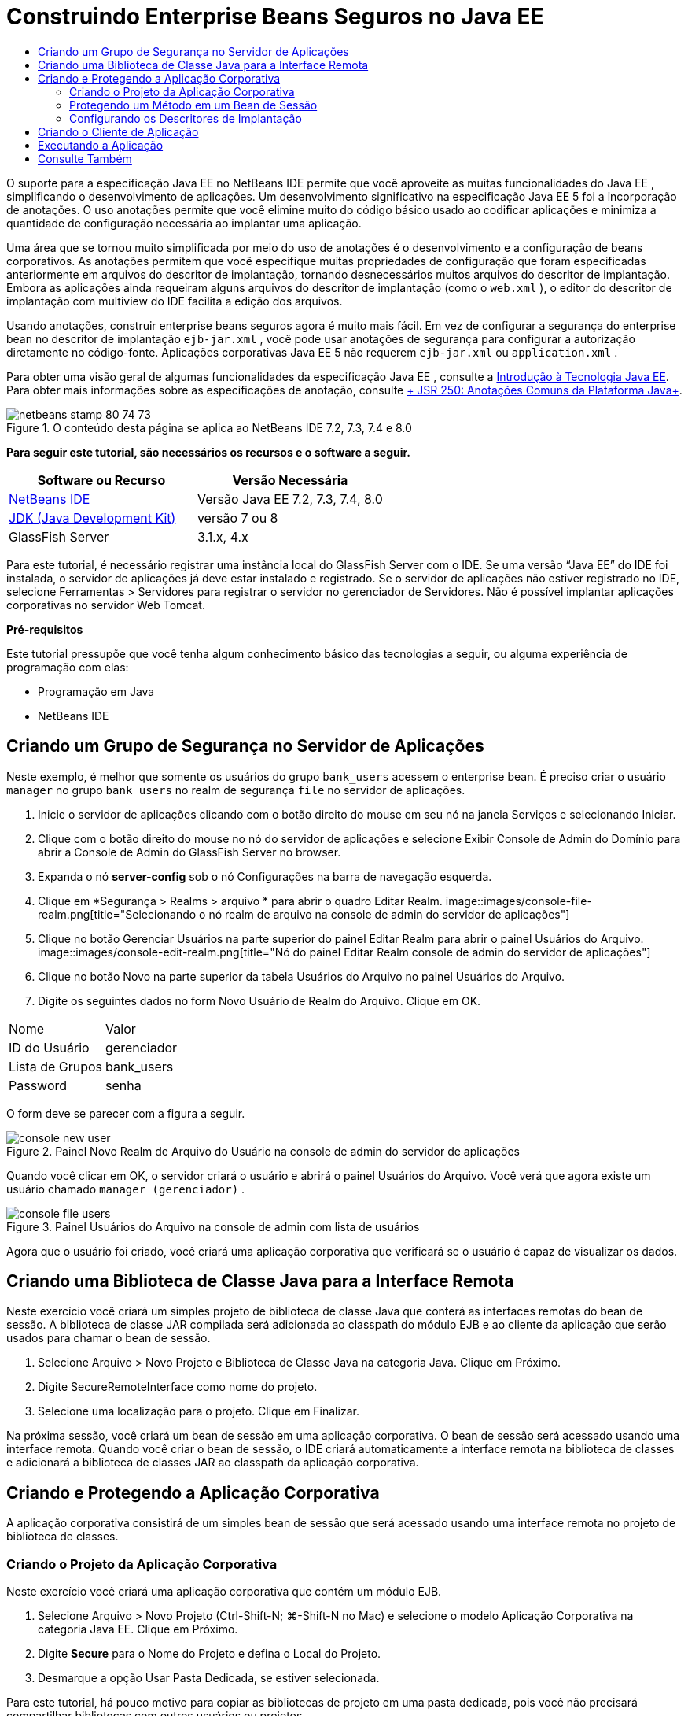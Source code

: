 // 
//     Licensed to the Apache Software Foundation (ASF) under one
//     or more contributor license agreements.  See the NOTICE file
//     distributed with this work for additional information
//     regarding copyright ownership.  The ASF licenses this file
//     to you under the Apache License, Version 2.0 (the
//     "License"); you may not use this file except in compliance
//     with the License.  You may obtain a copy of the License at
// 
//       http://www.apache.org/licenses/LICENSE-2.0
// 
//     Unless required by applicable law or agreed to in writing,
//     software distributed under the License is distributed on an
//     "AS IS" BASIS, WITHOUT WARRANTIES OR CONDITIONS OF ANY
//     KIND, either express or implied.  See the License for the
//     specific language governing permissions and limitations
//     under the License.
//

= Construindo Enterprise Beans Seguros no Java EE
:jbake-type: tutorial
:jbake-tags: tutorials 
:jbake-status: published
:syntax: true
:toc: left
:toc-title:
:description: Construindo Enterprise Beans Seguros no Java EE - Apache NetBeans
:keywords: Apache NetBeans, Tutorials, Construindo Enterprise Beans Seguros no Java EE

O suporte para a especificação Java EE no NetBeans IDE permite que você aproveite as muitas funcionalidades do Java EE , simplificando o desenvolvimento de aplicações. Um desenvolvimento significativo na especificação Java EE 5 foi a incorporação de anotações. O uso anotações permite que você elimine muito do código básico usado ao codificar aplicações e minimiza a quantidade de configuração necessária ao implantar uma aplicação.

Uma área que se tornou muito simplificada por meio do uso de anotações é o desenvolvimento e a configuração de beans corporativos. As anotações permitem que você especifique muitas propriedades de configuração que foram especificadas anteriormente em arquivos do descritor de implantação, tornando desnecessários muitos arquivos do descritor de implantação. Embora as aplicações ainda requeiram alguns arquivos do descritor de implantação (como o  ``web.xml`` ), o editor do descritor de implantação com multiview do IDE facilita a edição dos arquivos.

Usando anotações, construir enterprise beans seguros agora é muito mais fácil. Em vez de configurar a segurança do enterprise bean no descritor de implantação  ``ejb-jar.xml`` , você pode usar anotações de segurança para configurar a autorização diretamente no código-fonte. Aplicações corporativas Java EE 5 não requerem  ``ejb-jar.xml``  ou  ``application.xml`` .

Para obter uma visão geral de algumas funcionalidades da especificação Java EE , consulte a link:javaee-intro.html[+Introdução à Tecnologia Java EE+]. Para obter mais informações sobre as especificações de anotação, consulte link:http://jcp.org/en/jsr/detail?id=250[+ JSR 250: Anotações Comuns da Plataforma Java+].


image::images/netbeans-stamp-80-74-73.png[title="O conteúdo desta página se aplica ao NetBeans IDE 7.2, 7.3, 7.4 e 8.0"]


*Para seguir este tutorial, são necessários os recursos e o software a seguir.*

|===
|Software ou Recurso |Versão Necessária 

|link:https://netbeans.org/downloads/index.html[+NetBeans IDE+] |Versão Java EE 7.2, 7.3, 7.4, 8.0 

|link:http://www.oracle.com/technetwork/java/javase/downloads/index.html[+JDK (Java Development Kit)+] |versão 7 ou 8 

|GlassFish Server |3.1.x, 4.x 
|===

Para este tutorial, é necessário registrar uma instância local do GlassFish Server com o IDE. Se uma versão “Java EE” do IDE foi instalada, o servidor de aplicações já deve estar instalado e registrado. Se o servidor de aplicações não estiver registrado no IDE, selecione Ferramentas > Servidores para registrar o servidor no gerenciador de Servidores. Não é possível implantar aplicações corporativas no servidor Web Tomcat.

*Pré-requisitos*

Este tutorial pressupõe que você tenha algum conhecimento básico das tecnologias a seguir, ou alguma experiência de programação com elas:

* Programação em Java
* NetBeans IDE


== Criando um Grupo de Segurança no Servidor de Aplicações

Neste exemplo, é melhor que somente os usuários do grupo  ``bank_users``  acessem o enterprise bean. É preciso criar o usuário  ``manager``  no grupo  ``bank_users``  no realm de segurança  ``file``  no servidor de aplicações.

1. Inicie o servidor de aplicações clicando com o botão direito do mouse em seu nó na janela Serviços e selecionando Iniciar.
2. Clique com o botão direito do mouse no nó do servidor de aplicações e selecione Exibir Console de Admin do Domínio para abrir a Console de Admin do GlassFish Server no browser.
3. Expanda o nó *server-config* sob o nó Configurações na barra de navegação esquerda.
4. Clique em *Segurança > Realms > arquivo * para abrir o quadro Editar Realm.
image::images/console-file-realm.png[title="Selecionando o nó realm de arquivo na console de admin do servidor de aplicações"]
5. Clique no botão Gerenciar Usuários na parte superior do painel Editar Realm para abrir o painel Usuários do Arquivo.
image::images/console-edit-realm.png[title="Nó do painel Editar Realm console de admin do servidor de aplicações"]
6. Clique no botão Novo na parte superior da tabela Usuários do Arquivo no painel Usuários do Arquivo.
7. Digite os seguintes dados no form Novo Usuário de Realm do Arquivo. Clique em OK.
|===

|Nome |Valor 

|ID do Usuário |gerenciador 

|Lista de Grupos |bank_users 

|Password |senha 
|===

O form deve se parecer com a figura a seguir.

image::images/console-new-user.png[title="Painel Novo Realm de Arquivo do Usuário na console de admin do servidor de aplicações"]

Quando você clicar em OK, o servidor criará o usuário e abrirá o painel Usuários do Arquivo. Você verá que agora existe um usuário chamado ``manager (gerenciador)`` .

image::images/console-file-users.png[title="Painel Usuários do Arquivo na console de admin com lista de usuários"]

Agora que o usuário foi criado, você criará uma aplicação corporativa que verificará se o usuário é capaz de visualizar os dados.


== Criando uma Biblioteca de Classe Java para a Interface Remota

Neste exercício você criará um simples projeto de biblioteca de classe Java que conterá as interfaces remotas do bean de sessão. A biblioteca de classe JAR compilada será adicionada ao classpath do módulo EJB e ao cliente da aplicação que serão usados para chamar o bean de sessão.

1. Selecione Arquivo > Novo Projeto e Biblioteca de Classe Java na categoria Java. Clique em Próximo.
2. Digite SecureRemoteInterface como nome do projeto.
3. Selecione uma localização para o projeto. Clique em Finalizar.

Na próxima sessão, você criará um bean de sessão em uma aplicação corporativa. O bean de sessão será acessado usando uma interface remota. Quando você criar o bean de sessão, o IDE criará automaticamente a interface remota na biblioteca de classes e adicionará a biblioteca de classes JAR ao classpath da aplicação corporativa.


== Criando e Protegendo a Aplicação Corporativa

A aplicação corporativa consistirá de um simples bean de sessão que será acessado usando uma interface remota no projeto de biblioteca de classes.


=== Criando o Projeto da Aplicação Corporativa

Neste exercício você criará uma aplicação corporativa que contém um módulo EJB.

1. Selecione Arquivo > Novo Projeto (Ctrl-Shift-N; ⌘-Shift-N no Mac) e selecione o modelo Aplicação Corporativa na categoria Java EE. Clique em Próximo.
2. Digite *Secure* para o Nome do Projeto e defina o Local do Projeto.
3. Desmarque a opção Usar Pasta Dedicada, se estiver selecionada.

Para este tutorial, há pouco motivo para copiar as bibliotecas de projeto em uma pasta dedicada, pois você não precisará compartilhar bibliotecas com outros usuários ou projetos.

Clique em Próximo.
4. Defina o servidor como GlassFish e defina a Versão para Java EE 6.
5. Selecione Criar Módulo EJB e desmarque a seleção Criar Módulo da Aplicação Web. Clique em Finalizar.
image::images/new-entapp-wizard.png[title="Painel Novo Realm de Arquivo do Usuário na console de admin do servidor de aplicações"] 


=== Protegendo um Método em um Bean de Sessão

Neste exercício você criará um bean de sessão no projeto do módulo EJB. O bean de sessão não faz nada demais. Ele apenas retorna um saldo total de amostra. Você criará um método  ``getStatus``  e irá proteger o bean do método, anotando-o com a anotação  ``@RolesAllowed``  e especificará as atribuições de segurança permitidas para acessar o método. Essa atribuição de segurança é usada pela aplicação e não é a mesma que dos usuários e grupos no servidor. Você irá mapear a atribuição de segurança para os usuários e grupos mais tarde, quando configurar os descritores de implantação.

As anotações de segurança podem ser aplicadas individualmente a cada método em uma classe, ou a uma classe inteira. Neste exercício simples, você utilizará o  ``@RolesAllowed``  para anotar um método, mas a especificação Java EE define outras anotações de segurança que podem ser usadas nos enterprise beans.

1. Na janela Projetos, clique com o botão direito do mouse no nó do módulo EJB (Secure-ejb) e selecione Novo > Bean de Sessão.
2. Digite *AccountStatus* como nome do bean, e *bean* para o pacote.
3. Selecione Remoto no projeto para o tipo de interface.
4. Selecione SecureRemoteInterface na lista drop-down. Clique em Finalizar.
image::images/new-sessionbean-wizard.png[title="Interface remota selecionada no assistente Novo Bean de Sessão"]

Quando você clica em Finalizar, o IDE cria a classe  ``AccountStatus``  e abre o arquivo no editor de código-fonte.

O IDE também cria a interface remota  ``AccountStatusRemote``  para o bean no pacote  ``bean``  no projeto de biblioteca de classes SecureRemoteInterface e adiciona a biblioteca de classes JAR SecureRemoteInterface ao classpath do projeto do módulo EJB.

image::images/projects-window-bean.png[title="Janela Projetos mostrando o bean de sessão e a biblioteca de classe no classpath"]

Ao abrir a categoria Bibliotecas da caixa de diálogo Propriedades do módulo EJB, você verá que o JAR é adicionado às bibliotecas de tempo de compilação.

5. No editor de código-fonte, adicione a declaração de campo a seguir (em negrito) em  ``AccountStatusBean`` :

[source,java]
----

public class AccountStatus implements AccountStatusRemote {
    *private String amount = "250";*
----
6. No editor de código fonte, clique com o botão direito do mouse na classe e selecione Inserir Código (Alt-Insert; Ctrl-I on Mac) e, então, selecione Adicionar Método de Negócios para abrir a caixa de diálogo Adicionar Método de Negócio.
7. Digite *getStatus* como nome do método e defina o tipo de retorno como  ``String`` .

O IDE expõe automaticamente o método de negócios na interface remota.

8. No editor de código-fonte, adicione a linha a seguir em negrito ao método  ``getStatus`` .

[source,java]
----

public String getStatus() {
*    return "The account contains $" + amount;*
}
----
9. Digite o seguinte (em negrito) para anotar o método  ``getStatus`` .*@RolesAllowed({"USERS"})*

[source,java]
----

public String getStatus() {
----

Essa anotação significa que somente os usuários na atribuição de segurança  ``USERS``  podem acessar o método  ``getStatus`` .

10. Clique com o botão direito do mouse no editor, selecione Corrigir Importações (Alt-Shift-I; ⌘-Shift-I no Mac) e salve as alterações. Certifique-se de que o  ``javax.annotation.security.RolesAllowed``  tenha sido adicionado ao arquivo.


=== Configurando os Descritores de Implantação

Em Java EE, as aplicações corporativas geralmente não requerem arquivos do descritor de implantação, tal como o  ``ejb-jar.xml`` . Se você expandir o nó Arquivos de Configuração sob Secure-ejb ou a aplicação corporativa Secure, é possível ver que não há descritores de implantação. É possível usar anotações para especificar muitas propriedades que foram configuradas no  ``ejb-jar.xml`` . Neste exemplo, você especificou as atribuições de segurança dos métodos EJB usando a anotação  ``@RolesAllowed``  no bean de sessão.

Entretanto, ao configurar a segurança de uma aplicação, ainda é preciso especificar algumas propriedades nos descritores de implantação. Neste exemplo, é preciso mapear as atribuições de segurança na aplicação corporativa ( ``USERS`` ) para os usuários e grupos configurados no servidor de aplicações. Você criou o grupo  ``bank_users``  no servidor de aplicações, e agora você precisa mapear esse grupo para a atribuição de segurança  ``USERS``  na aplicação corporativa. Para fazer isso, você deve editar o descritor de implantação  ``glassfish-application.xml``  na aplicação corporativa.

Como a aplicação corporativa não precisa de descritores de implantação para ser executada, o IDE não cria os descritores de implantação por default. Primeiro, você precisa criar o arquivo do descritor de implantação e, então, editar o arquivo no editor com multiview para configurar os mapeamentos de implementação de segurança.

1. Clique com o botão direito do mouse no projeto Proteger da aplicação corporativa e selecione Novo > Outros para abrir o assistente Novo Arquivo.

Outra opção é abrir o assistente Novo Arquivo selecionando Arquivo > Novo Arquivo no menu principal. Nesse caso, certifique-se de que o projeto Proteger seja selecionando na lista drop-down do Projeto.

2. Selecione o tipo de arquivo Descritor GlassFish na categoria GlassFish. Clique em Próximo.
image::images/new-gf-descriptor.png[title="Tipo de arquivo do descritor do GlassFish no assistente Novo Arquivo"]
3. Aceite os valores default no assistente e clique em Finalizar.

Quando você clica em Finalizar, o IDE cria  ``glassfish-application.xml``  e abre o arquivo no editor com multiview.

Ao expandir o nó do projeto Proteger aplicação corporativa na janela Projetos, você pode ver que o arquivo do descritor é criado abaixo do nó dos Arquivos de Configuração.

image::images/glassfish-application-descriptor.png[title="Guia Segurança no editor com multiview"]
4. Na guia Segurança do editor com multiview, clique em Adicionar Mapeamento de Atribuição de Segurança e digite *USERS* como Nome da Atribuição de Segurança.
5. Clique em Adicionar Grupo e digite *bank_users* como Nome do Grupo na caixa de diálogo. Clique em OK.

O editor deve estar parecido com o mostrado a seguir.

image::images/security-tab-descriptor.png[title="Guia Segurança no editor com multiview"]
6. Salve as alterações.

Você pode clicar na guia XML no editor com multiview para ver o arquivo do descritor de implantação na exibição XML. Você pode ver que o arquivo do descritor de implantação agora contém o seguinte:


[source,xml]
----

<glassfish-application>
  <security-role-mapping>
    <role-name>USERS</role-name>
    <group-name>bank_users</group-name>
  </security-role-mapping>
</glassfish-application>
----

O método  ``getStatus``  está agora seguro e somente os usuários do grupo  ``bank_users``  especificados no servidor podem acessar o método.

Você agora precisa testar de alguma forma as definições de segurança. A forma mais simples é criar um cliente de aplicação básico que solicitará ao usuário o nome e a senha.


== Criando o Cliente de Aplicação

Nesta seção, você criará um cliente de aplicação simples para acessar o bean de sessão  ``AccountStatus`` . Você usará a anotação  ``@EJB``  no código para chamar o bean usando a interface remota. O IDE adicionará automaticamente a biblioteca de classes JAR que contém a interface para o classpath do cliente de aplicação.

1. Selecione Arquivo > Novo Projeto e selecione Cliente de Aplicação Corporativa na categoria Java EE. Clique em Próximo.
2. Digite SecureAppClient para o Nome do Projeto. Clique em Próximo.
3. Selecione *<Nenhum>* na lista drop-down Adicionar Aplicação Corporativa.
4. Selecione o GlassFish Server na lista drop-down Servidor e Java EE 6 ou Java EE 7 como a versão do Java EE. Clique em Finalizar.

Quando você clicar em Finalizar, o  ``Main.java``  abrirá no editor de código-fonte.

5. No editor de código-fonte, clique com o botão direito do mouse no arquivo  ``Main.java``  e selecione Inserir Código (Alt-Insert; Ctrl-I no Mac) e selecione Chamar Enterprise Beans.
6. Na caixa de diálogo Chamar Enterprise Eean, expanda o nó Secure-ejb e selecione AccountStatus. Clique em OK.
image::images/call-enterprise-bean.png[title="Interface selecionada na caixa de diálogo Chamar Enterprise Bean"]

O IDE adiciona o seguinte código ao cliente da aplicação para procurar o bean de sessão.


[source,java]
----

@EJB
private static AccountStatusRemote accountStatus;
----

Se expandir o nó Bibliotecas na janela Projetos, você poderá ver que o IDE adicionou SecureRemoteInterface JAR ao classpath do projeto.

7. Modifique o método  ``main``  para adicionar o código a seguir e salvar suas alterações.

[source,java]
----

public static void main(String[] args) {
    *System.out.println(accountStatus.getStatus());*
}
----

Para obter mais informações sobre clientes de aplicações, consulte link:entappclient.html[+Criando e Executando um Cliente de Aplicação no GlassFish Server+].


== Executando a Aplicação

A aplicação agora está pronta. Primeiro, você implantará a aplicação corporativa no servidor. Após implantar a aplicação corporativa, você poderá executar o cliente de aplicação para testar se o método na aplicação corporativa está seguro e se as atribuições de usuário estão mapeadas corretamente. Ao executar o projeto, você será solicitado a fornecer um nome de usuário e senha para um usuário no grupo  ``bank_users`` .

1. Clique com o botão direito do mouse no nó Proteger projeto de aplicação corporativa na janela Projetos e selecione Implantar.

Quando você clica em Implantar, o IDE constrói o arquivo EAR, inicia o servidor de aplicações (se ainda não estiver em execução) e implanta o arquivo EAR no servidor.

2. Clique com o botão direito do mouse no nó do projeto SecureAppClient na janela Projetos e selecione Executar. Aparecerá uma caixa de diálogo solicitando um nome de usuário e senha.
image::images/login-window.png[title="Janela de Log-in para solicitar um nome de usuário e senha"]
3. Digite o nome de usuário ( ``manager`` ) e a senha ( ``password`` ) na caixa de diálogo e clique em OK. A mensagem a seguir é exibida na janela de Saída:

[source,java]
----

The account contains 250$
----

Este exemplo muito simples demonstra como proteger um método em um enterprise bean usando anotações Java.

link:/about/contact_form.html?to=3&subject=Feedback:%20Building%20Secure%20Enterprise%20Beans[+Enviar Feedback neste Tutorial+]



== Consulte Também

Para obter mais informações sobre o uso de anotações e descritores de implantação para proteger enterprise beans, consulte os seguintes recursos:

* Capítulos link:http://docs.oracle.com/javaee/7/tutorial/doc/security-intro003.htm[+Protegendo Contêineres+] e link:http://docs.oracle.com/javaee/7/tutorial/doc/security-advanced008.htm[+Configurando Segurança Usando Descritores de Implantação+] na seção link:http://docs.oracle.com/javaee/7/tutorial/doc/partsecurity.htm[+Segurança+] do Tutorial do Java EE 7

Para obter mais informações sobre o uso do NetBeans IDE para desenvolver aplicações Java EE, consulte os seguintes recursos:

* link:javaee-intro.html[+Introdução à Tecnologia Java EE+]
* link:javaee-gettingstarted.html[+Conceitos Básicos sobre Aplicações do Java EE+]
* link:../../trails/java-ee.html[+Trilha de Aprendizado do Java EE e Java Web+]

Para enviar comentários e sugestões, obter suporte e se manter informado sobre os mais recentes desenvolvimentos das funcionalidades de desenvolvimento do Java EE do NetBeans IDE, link:../../../community/lists/top.html[+inscreva-se na lista de correspondência de nbj2ee+].

